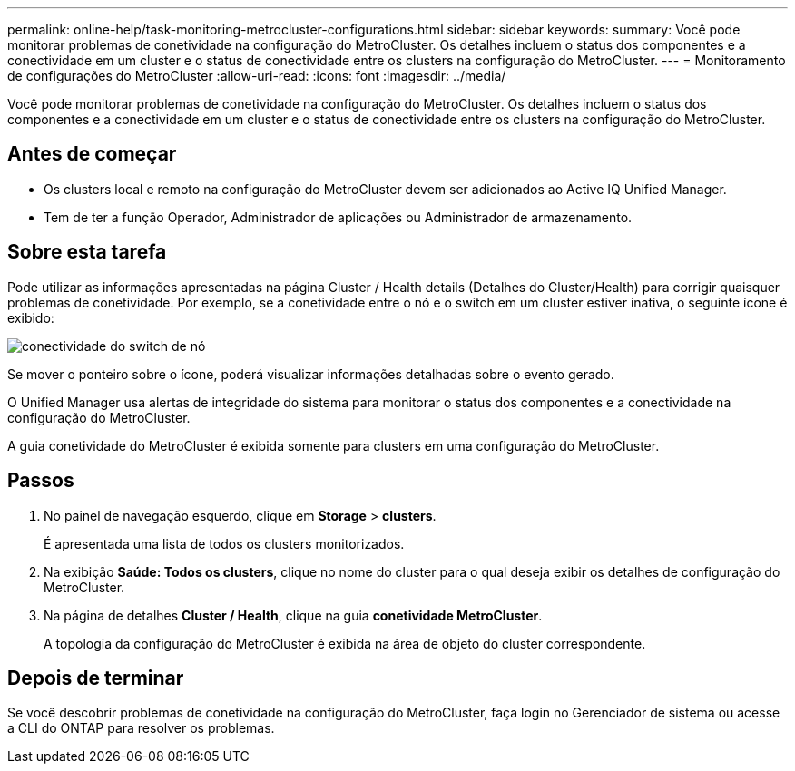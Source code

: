 ---
permalink: online-help/task-monitoring-metrocluster-configurations.html 
sidebar: sidebar 
keywords:  
summary: Você pode monitorar problemas de conetividade na configuração do MetroCluster. Os detalhes incluem o status dos componentes e a conectividade em um cluster e o status de conectividade entre os clusters na configuração do MetroCluster. 
---
= Monitoramento de configurações do MetroCluster
:allow-uri-read: 
:icons: font
:imagesdir: ../media/


[role="lead"]
Você pode monitorar problemas de conetividade na configuração do MetroCluster. Os detalhes incluem o status dos componentes e a conectividade em um cluster e o status de conectividade entre os clusters na configuração do MetroCluster.



== Antes de começar

* Os clusters local e remoto na configuração do MetroCluster devem ser adicionados ao Active IQ Unified Manager.
* Tem de ter a função Operador, Administrador de aplicações ou Administrador de armazenamento.




== Sobre esta tarefa

Pode utilizar as informações apresentadas na página Cluster / Health details (Detalhes do Cluster/Health) para corrigir quaisquer problemas de conetividade. Por exemplo, se a conetividade entre o nó e o switch em um cluster estiver inativa, o seguinte ícone é exibido:

image::../media/node-switch-connectivity.gif[conectividade do switch de nó]

Se mover o ponteiro sobre o ícone, poderá visualizar informações detalhadas sobre o evento gerado.

O Unified Manager usa alertas de integridade do sistema para monitorar o status dos componentes e a conectividade na configuração do MetroCluster.

A guia conetividade do MetroCluster é exibida somente para clusters em uma configuração do MetroCluster.



== Passos

. No painel de navegação esquerdo, clique em *Storage* > *clusters*.
+
É apresentada uma lista de todos os clusters monitorizados.

. Na exibição *Saúde: Todos os clusters*, clique no nome do cluster para o qual deseja exibir os detalhes de configuração do MetroCluster.
. Na página de detalhes *Cluster / Health*, clique na guia *conetividade MetroCluster*.
+
A topologia da configuração do MetroCluster é exibida na área de objeto do cluster correspondente.





== Depois de terminar

Se você descobrir problemas de conetividade na configuração do MetroCluster, faça login no Gerenciador de sistema ou acesse a CLI do ONTAP para resolver os problemas.

